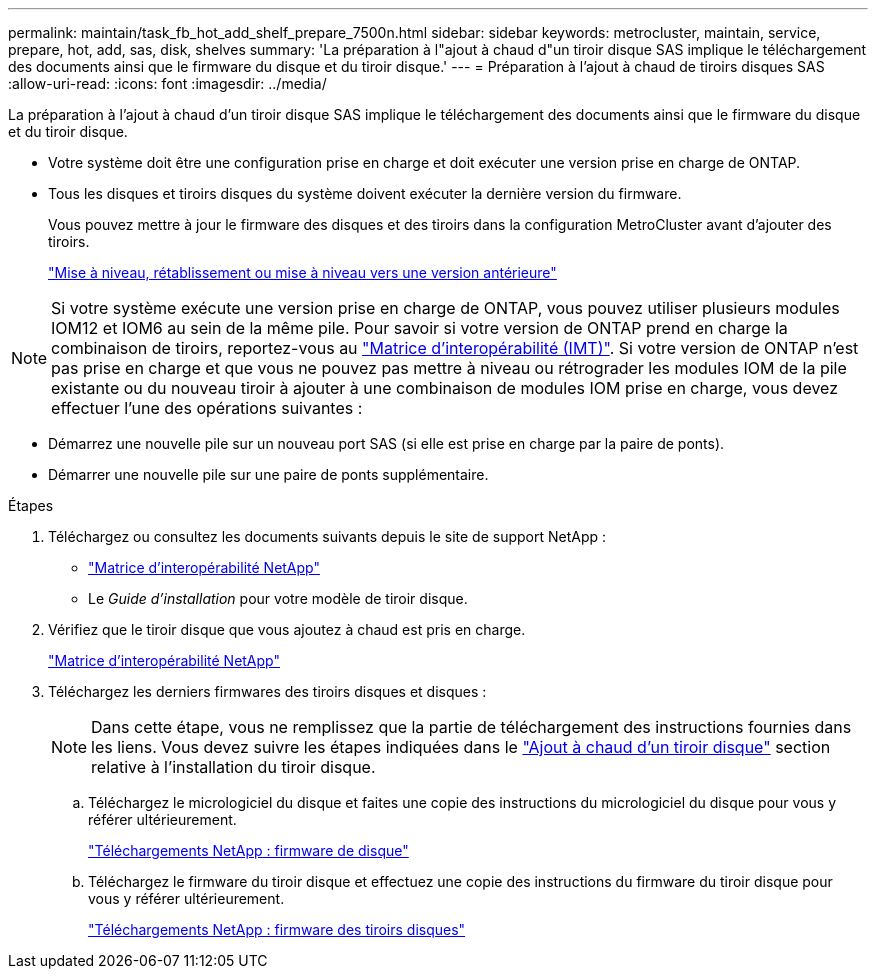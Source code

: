 ---
permalink: maintain/task_fb_hot_add_shelf_prepare_7500n.html 
sidebar: sidebar 
keywords: metrocluster, maintain, service, prepare, hot, add, sas, disk, shelves 
summary: 'La préparation à l"ajout à chaud d"un tiroir disque SAS implique le téléchargement des documents ainsi que le firmware du disque et du tiroir disque.' 
---
= Préparation à l'ajout à chaud de tiroirs disques SAS
:allow-uri-read: 
:icons: font
:imagesdir: ../media/


[role="lead"]
La préparation à l'ajout à chaud d'un tiroir disque SAS implique le téléchargement des documents ainsi que le firmware du disque et du tiroir disque.

* Votre système doit être une configuration prise en charge et doit exécuter une version prise en charge de ONTAP.
* Tous les disques et tiroirs disques du système doivent exécuter la dernière version du firmware.
+
Vous pouvez mettre à jour le firmware des disques et des tiroirs dans la configuration MetroCluster avant d'ajouter des tiroirs.

+
https://docs.netapp.com/ontap-9/topic/com.netapp.doc.dot-cm-ug-rdg/home.html["Mise à niveau, rétablissement ou mise à niveau vers une version antérieure"]




NOTE: Si votre système exécute une version prise en charge de ONTAP, vous pouvez utiliser plusieurs modules IOM12 et IOM6 au sein de la même pile. Pour savoir si votre version de ONTAP prend en charge la combinaison de tiroirs, reportez-vous au link:https://imt.netapp.com/matrix/["Matrice d'interopérabilité (IMT)"^]. Si votre version de ONTAP n'est pas prise en charge et que vous ne pouvez pas mettre à niveau ou rétrograder les modules IOM de la pile existante ou du nouveau tiroir à ajouter à une combinaison de modules IOM prise en charge, vous devez effectuer l'une des opérations suivantes :

* Démarrez une nouvelle pile sur un nouveau port SAS (si elle est prise en charge par la paire de ponts).
* Démarrer une nouvelle pile sur une paire de ponts supplémentaire.


.Étapes
. Téléchargez ou consultez les documents suivants depuis le site de support NetApp :
+
** https://mysupport.netapp.com/matrix["Matrice d'interopérabilité NetApp"]
** Le _Guide d'installation_ pour votre modèle de tiroir disque.


. Vérifiez que le tiroir disque que vous ajoutez à chaud est pris en charge.
+
https://mysupport.netapp.com/matrix["Matrice d'interopérabilité NetApp"]

. Téléchargez les derniers firmwares des tiroirs disques et disques :
+

NOTE: Dans cette étape, vous ne remplissez que la partie de téléchargement des instructions fournies dans les liens. Vous devez suivre les étapes indiquées dans le link:task_fb_hot_add_a_disk_shelf_install_7500n.html["Ajout à chaud d'un tiroir disque"] section relative à l'installation du tiroir disque.

+
.. Téléchargez le micrologiciel du disque et faites une copie des instructions du micrologiciel du disque pour vous y référer ultérieurement.
+
https://mysupport.netapp.com/site/downloads/firmware/disk-drive-firmware["Téléchargements NetApp : firmware de disque"]

.. Téléchargez le firmware du tiroir disque et effectuez une copie des instructions du firmware du tiroir disque pour vous y référer ultérieurement.
+
https://mysupport.netapp.com/site/downloads/firmware/disk-shelf-firmware["Téléchargements NetApp : firmware des tiroirs disques"]




